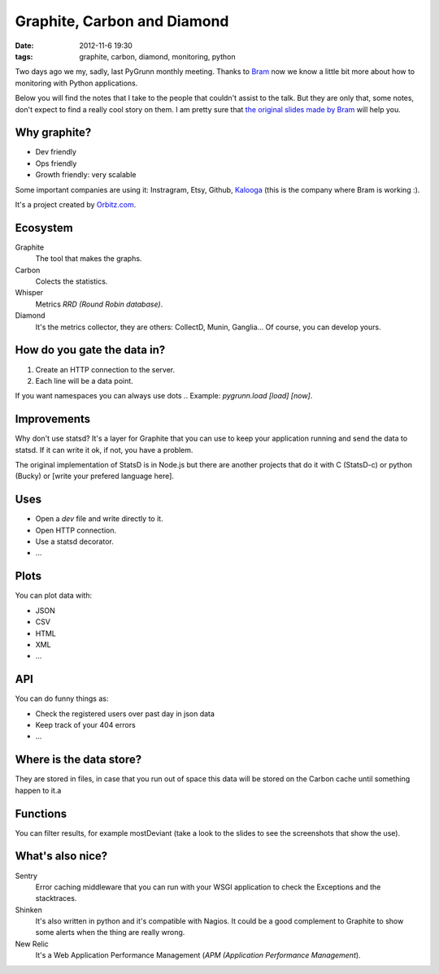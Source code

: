 Graphite, Carbon and Diamond
============================

:date: 2012-11-6 19:30
:tags: graphite, carbon, diamond, monitoring, python

Two days ago we my, sadly, last PyGrunn monthly meeting. Thanks to `Bram`_ now
we know a little bit more about how to monitoring with Python applications.


Below you will find the notes that I take to the people that couldn't assist to
the talk. But they are only that, some notes, don't expect to find a really cool
story on them. I am pretty sure that `the original slides made by Bram`_ will help
you.

.. _bram: http://www.linkedin.com/profile/view?id=17961952&locale=en_US&trk=tyah
.. _`the original slides made by Bram`: /graphite.slides/graphite.html


Why graphite?
-------------

* Dev friendly
* Ops friendly
* Growth friendly: very scalable

Some important companies are using it: Instragram, Etsy, Github, `Kalooga
<http://www.kalooga.com>`_ (this is the company where Bram is working :).

It's a project created by `Orbitz.com <orbitz.com>`_.


Ecosystem
---------

Graphite
    The tool that makes the graphs.
Carbon
    Colects the statistics.
Whisper
    Metrics `RRD (Round Robin database)`.
Diamond
    It's the metrics collector, they are others: CollectD, Munin, Ganglia... Of
    course, you can develop yours.


How do you gate the data in?
----------------------------

#. Create an HTTP connection to the server.
#. Each line will be a data point.

If you want namespaces you can always use dots `.`. Example: `pygrunn.load
[load] [now]`.


Improvements
------------

Why don't use statsd? It's a layer for Graphite that you can use to keep your
application running and send the data to statsd. If it can write it ok, if not,
you have a problem.

The original implementation of StatsD is in Node.js but there are another
projects that do it with C (StatsD-c) or python (Bucky) or [write your prefered
language here].


Uses
----

* Open a `dev` file and write directly to it.
* Open HTTP connection.
* Use a statsd decorator.
* ...


Plots
-----

You can plot data with:

* JSON
* CSV
* HTML
* XML
* ...


API
---

You can do funny things as:

* Check the registered users over past day in json data
* Keep track of your 404 errors
* ...


Where is the data store?
------------------------

They are stored in files, in case that you run out of space this data will be
stored on the Carbon cache until something happen to it.a


Functions
---------

You can filter results, for example mostDeviant (take a look to the slides to
see the screenshots that show the use).


What's also nice?
-----------------

Sentry
    Error caching middleware that you can run with your WSGI application to
    check the Exceptions and the stacktraces.

Shinken
    It's also written in python and it's compatible with Nagios. It could be a
    good complement to Graphite to show some alerts when the thing are really
    wrong.

New Relic
    It's a Web Application Performance Management (`APM (Application
    Performance Management`).
